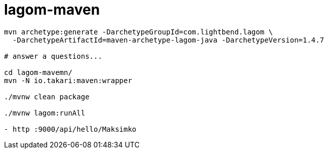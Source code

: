 = lagom-maven

//tag::content[]

[source,bash]
----
mvn archetype:generate -DarchetypeGroupId=com.lightbend.lagom \
  -DarchetypeArtifactId=maven-archetype-lagom-java -DarchetypeVersion=1.4.7

# answer a questions...

cd lagom-mavemn/
mvn -N io.takari:maven:wrapper

./mvnw clean package

./mvnw lagom:runAll

- http :9000/api/hello/Maksimko
----

//end::content[]
